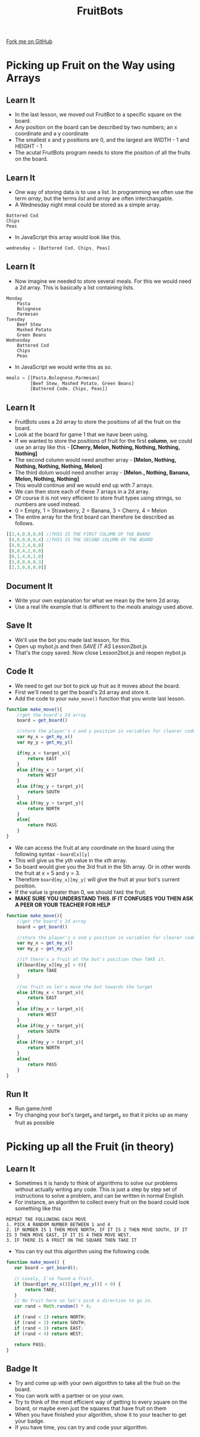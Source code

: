 #+STARTUP:indent
#+HTML_HEAD: <link rel="stylesheet" type="text/css" href="css/styles.css"/>
#+HTML_HEAD_EXTRA: <link href='http://fonts.googleapis.com/css?family=Ubuntu+Mono|Ubuntu' rel='stylesheet' type='text/css'>
#+OPTIONS: f:nil author:nil num:1 creator:nil timestamp:nil  
#+TITLE: FruitBots
#+AUTHOR: Marc Scott

#+BEGIN_HTML
<div class=ribbon>
<a href="https://github.com/MarcScott/8CS-FruitBots">Fork me on GitHub</a>
</div>
#+END_HTML

* COMMENT Use as a template
:PROPERTIES:
:HTML_CONTAINER_CLASS: activity
:END:
** Learn It
:PROPERTIES:
:HTML_CONTAINER_CLASS: learn
:END:

** Research It
:PROPERTIES:
:HTML_CONTAINER_CLASS: research
:END:

** Design It
:PROPERTIES:
:HTML_CONTAINER_CLASS: design
:END:

** Build It
:PROPERTIES:
:HTML_CONTAINER_CLASS: build
:END:

** Test It
:PROPERTIES:
:HTML_CONTAINER_CLASS: test
:END:

** Run It
:PROPERTIES:
:HTML_CONTAINER_CLASS: run
:END:

** Document It
:PROPERTIES:
:HTML_CONTAINER_CLASS: document
:END:

** Code It
:PROPERTIES:
:HTML_CONTAINER_CLASS: code
:END:

** Program It
:PROPERTIES:
:HTML_CONTAINER_CLASS: program
:END:

** Try It
:PROPERTIES:
:HTML_CONTAINER_CLASS: try
:END:

** Badge It
:PROPERTIES:
:HTML_CONTAINER_CLASS: badge
:END:

** Save It
:PROPERTIES:
:HTML_CONTAINER_CLASS: save
:END:


* Picking up Fruit on the Way using Arrays
:PROPERTIES:
:HTML_CONTAINER_CLASS: activity
:END:
** Learn It
:PROPERTIES:
:HTML_CONTAINER_CLASS: learn
:END:
- In the last lesson, we moved out FruitBot to a specific square on the board.
- Any position on the board can be described by two numbers; an x coordinate and a y coordinate
- The smallest x and y positions are 0, and the largest are WIDTH - 1 and HEIGHT - 1
- The acutal FruitBots program needs to store the position of all the fruits on the board.
** Learn It
:PROPERTIES:
:HTML_CONTAINER_CLASS: learn
:END:
- One way of storing data is to use a list. In programming we often use the term /array/, but the terms /list/ and /array/ are often interchangable.
- A Wednesday night meal could be stored as a simple array.
#+BEGIN_EXAMPLE
Battered Cod
Chips
Peas
#+END_EXAMPLE
- In JavaScript this array would look like this.
#+BEGIN_SRC javascript
wednesday = [Battered Cod, Chips, Peas]
#+END_SRC
** Learn It
:PROPERTIES:
:HTML_CONTAINER_CLASS: learn
:END:
- Now imagine we needed to store several meals. For this we would need a 2d array. This is basically a list containing lists.
#+BEGIN_EXAMPLE
Monday
    Pasta
    Bolognese
    Parmesan
Tuesday
    Beef Stew
    Mashed Potato
    Green Beans
Wednesday
    Battered Cod
    Chips
    Peas
#+END_EXAMPLE
- In JavaScript we would write this as so.
#+BEGIN_SRC javascript
meals = [[Pasta,Bolognese,Parmesan]
         [Beef Stew, Mashed Potato, Green Beans]
         [Battered Code, Chips, Peas]]
#+END_SRC
** Learn It
:PROPERTIES:
:HTML_CONTAINER_CLASS: learn
:END:
- FruitBots uses a 2d array to store the positions of all the fruit on the board.
- Look at the board for game 1 that we have been using.
- If we wanted to store the positions of fruit for the first *column*, we could use an array like this - *[Cherry, Melon, Nothing, Nothing, Nothing, Nothing]*
- The second column would need another array - *[Melon, Nothing, Nothing, Nothing, Nothing, Melon]*
- The third dolum would need another array - *[Melon., Nothing, Banana, Melon, Nothing, Nothing]*
- This would continue and we would end up with 7 arrays.
- We can then store each of these 7 arrays in a 2d array.
- Of course it is not very efficient to store fruit types using strings, so numbers are used instead.
- 0 = Empty, 1 = Strawberry, 2 = Banana, 3 = Cherry, 4 = Melon
- The entire array for the first board can therefore be described as follows.
#+BEGIN_SRC javascript
[[3,4,0,0,0,0] //THIS IS THE FIRST COLUMN OF THE BOARD
 [4,0,0,0,0,4] //THIS IS THE SECOND COLUMN OF THE BOARD
 [4,0,2,4,0,0]
 [0,0,4,2,0,0]
 [0,1,4,0,2,0]
 [3,0,0,0,0,3]
 [3,3,0,0,0,0]]
#+END_SRC

** Document It
:PROPERTIES:
:HTML_CONTAINER_CLASS: document
:END:
- Write your own explanation for what we mean by the term 2d array.
- Use a real life example that is different to the /meals/ analogy used above.
** Save It
:PROPERTIES:
:HTML_CONTAINER_CLASS: save
:END:
- We'll use the bot you made last lesson, for this.
- Open up mybot.js and then /SAVE IT AS/ Lesson2bot.js
- That's the copy saved. Now close Lesson2bot.js and reopen mybot.js
** Code It
:PROPERTIES:
:HTML_CONTAINER_CLASS: code
:END:
- We need to get our bot to pick up fruit as it moves about the board.
- First we'll need to get the board's 2d array and store it.
- Add the code to your =make_move()= function that you wrote last lesson.
#+BEGIN_SRC javascript
  function make_move(){
      //get the board's 2d array
      board = get_board()

      //store the player's x and y position in variables for clearer code.
      var my_x = get_my_x()
      var my_y = get_my_y()
      
      if(my_x < target_x){
          return EAST
      }
      else if(my_x > target_x){
          return WEST
      }
      else if(my_y < target_y){
          return SOUTH
      }
      else if(my_y > target_y){
          return NORTH
      }
      else{
          return PASS
      }
  }
#+END_SRC
- We can access the fruit at any coordinate on the board using the following syntax - =board[x][y]=
- This will give us the /yth/ value in the /xth/ array.
- So board[5][3] would give you the 3rd fruit in the 5th array. Or in other words the fruit at x = 5 and y = 3.
- Therefore =board[my_x][my_y]= will give the fruit at your bot's current position.
- If the value is greater than 0, we should =TAKE= the fruit.
- *MAKE SURE YOU UNDERSTAND THIS. IF IT CONFUSES YOU THEN ASK A PEER OR YOUR TEACHER FOR HELP*
#+BEGIN_SRC javascript
  function make_move(){
      //get the board's 2d array
      board = get_board()

      //store the player's x and y position in variables for clearer code.
      var my_x = get_my_x()
      var my_y = get_my_y()
      
      //if there's a fruit at the bot's position then TAKE it.
      if(board[my_x][my_y] > 0){
          return TAKE
      }
      
      //no fruit so let's move the bot towards the target
      else if(my_x < target_x){
          return EAST
      }
      else if(my_x > target_x){
          return WEST
      }
      else if(my_y < target_y){
          return SOUTH
      }
      else if(my_y > target_y){
          return NORTH
      }
      else{
          return PASS
      }
  }
#+END_SRC
** Run It
:PROPERTIES:
:HTML_CONTAINER_CLASS: run
:END:
- Run game.hmtl
- Try changing your bot's target_x and target_y so that it picks up as many fruit as possible
* Picking up all the Fruit (in theory)
:PROPERTIES:
:HTML_CONTAINER_CLASS: activity
:END:
** Learn It
:PROPERTIES:
:HTML_CONTAINER_CLASS: learn
:END:
- Sometimes it is handy to think of algorithms to solve our problems without actually writing any code. This is just a step by step set of instructions to solve a problem, and can be written in normal English.
- For instance, an algorithm to collect every fruit on the board could look something like this
#+BEGIN_SRC
REPEAT THE FOLLOWING EACH MOVE
1. PICK A RANDOM NUMBER BETWEEN 1 and 4
2. IF NUMBER IS 1 THEN MOVE NORTH, IF IT IS 2 THEN MOVE SOUTH, IF IT IS 3 THEN MOVE EAST, IF IT IS 4 THEN MOVE WEST.
3. IF THERE IS A FRUIT ON THE SQUARE THEN TAKE IT
#+END_SRC
- You can try out this algorithm using the following code.
#+BEGIN_SRC javascript
function make_move() {
   var board = get_board();

   // Lovely, I've found a fruit.
   if (board[get_my_x()][get_my_y()] > 0) {
       return TAKE;
   }
   // No fruit here so let's pick a direction to go in.
   var rand = Math.random() * 4;

   if (rand < 1) return NORTH;
   if (rand < 2) return SOUTH;
   if (rand < 3) return EAST;
   if (rand < 4) return WEST;

   return PASS;
}
#+END_SRC
** Badge It
:PROPERTIES:
:HTML_CONTAINER_CLASS: badge
:END:
- Try and come up with your own algorithm to take all the fruit on the board.
- You can work with a partner or on your own.
- Try to think of the most efficient way of getting to every square on the board, or maybe even just the squares that have fruit on them
- When you have finished your algorithm, show it to your teacher to get your badge.
- If you have time, you can try and code your algorithm.

